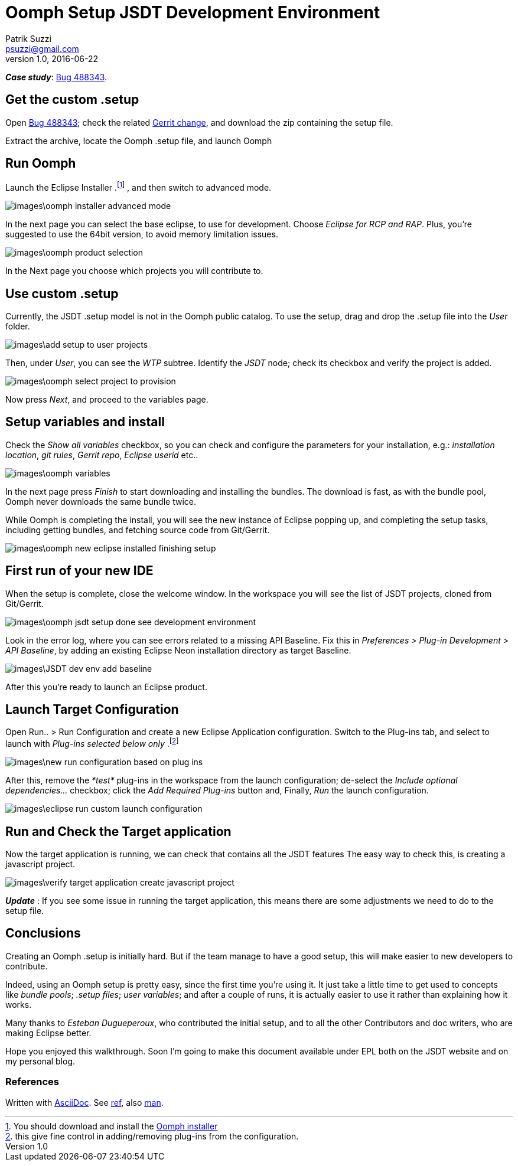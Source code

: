 = Oomph Setup JSDT Development Environment
Patrik Suzzi <psuzzi@gmail.com>
v1.0, 2016-06-22
//:toc: macro
//:toc-title: Contents
:doctype: article
//:source-highlighter: pygments
:source-highlighter: coderay
:listing-caption: Listing
// Uncomment next line to set page size (default is Letter)
:pdf-page-size: A4
// other attributes
ifdef::backend-pdf[:notitle:]

ifdef::backend-pdf[]
[discrete]
= {doctitle}
endif::[]

*_Case study_*: https://bugs.eclipse.org/bugs/show_bug.cgi?id=488343[Bug 488343].

== Get the custom .setup

Open https://bugs.eclipse.org/bugs/show_bug.cgi?id=488343[Bug 488343]; check the
related https://git.eclipse.org/r/#/c/75884/[Gerrit change], and download the
zip containing the setup file.

Extract the archive, locate the Oomph .setup file, and launch Oomph

== Run Oomph

Launch the Eclipse Installer
.footnote:[You should download and install the https://wiki.eclipse.org/Eclipse_Installer[Oomph installer]]
, and then switch to advanced mode.

image::images\oomph-installer-advanced-mode.png[]

In the next page you can select the base eclipse, to use for development.
Choose _Eclipse for RCP and RAP_. Plus, you're suggested to use the 64bit version,
to avoid memory limitation issues.

image::images\oomph-product-selection.png[]

In the Next page you choose which projects you will contribute to.

== Use custom .setup

Currently, the JSDT .setup model is not in the Oomph public catalog.
To use the setup, drag and drop the .setup file into the _User_ folder.

image::images\add-setup-to-user-projects.png[]

Then, under _User_, you can see the _WTP_ subtree. Identify the _JSDT_
node; check its checkbox and verify the project is added.

image::images\oomph-select-project-to-provision.png[]

Now press _Next_, and proceed to the variables page.

== Setup variables and install
Check the _Show all variables_ checkbox,
so you can check and configure the parameters for your installation, e.g.:
_installation location_, _git rules_, _Gerrit repo_, _Eclipse userid_ etc..

image::images\oomph-variables.png[]

In the next page press _Finish_ to start downloading and installing the bundles.
The download is fast, as with the bundle pool, Oomph never downloads the same bundle twice.

While Oomph is completing the install, you will see the new instance of Eclipse
popping up, and completing the setup tasks, including getting bundles, and
fetching source code from Git/Gerrit.

image::images\oomph-new-eclipse-installed-finishing-setup.png[]

== First run of your new IDE

When the setup is complete, close the welcome window.
In the workspace you will see the list of JSDT projects, cloned from Git/Gerrit.

image::images\oomph-jsdt-setup-done-see-development-environment.png[]

Look in the error log, where you can see errors related to a missing API Baseline.
Fix this in _Preferences > Plug-in Development > API Baseline_, by adding an
existing Eclipse Neon installation directory as target Baseline.

image::images\JSDT-dev-env-add-baseline.png[]

After this you're ready to launch an Eclipse product.

== Launch Target Configuration

Open Run.. > Run Configuration and create a new Eclipse Application configuration.
Switch to the Plug-ins tab, and select to launch with _Plug-ins selected below only_
.footnote:[this give fine control in adding/removing plug-ins from the configuration.]

image::images\new-run-configuration-based-on-plug-ins.png[]

After this, remove the _*test*_ plug-ins in the workspace from the launch configuration;
de-select the _Include optional dependencies..._ checkbox;
click the _Add Required Plug-ins_ button and, Finally, _Run_ the launch configuration.

image::images\eclipse-run-custom-launch-configuration.png[]

== Run and Check the Target application

Now the target application is running, we can check that contains all the JSDT features
The easy way to check this, is creating a javascript project.

image::images\verify-target-application-create-javascript-project.png[]

*_Update_* : If you see some issue in running the target application,
this means there are some adjustments we need to do to the setup file.

== Conclusions

Creating an Oomph .setup is initially hard. But if the team manage to have a
good setup, this will make easier to new developers to contribute.

Indeed, using an Oomph setup is pretty easy, since the first time you're using it.
It just take a little time to get used to concepts like _bundle pools_; _.setup files_;
_user variables_; and after a couple of runs, it is actually easier to use it
rather than explaining how it works.

Many thanks to _Esteban Dugueperoux_, who contributed the initial setup,
and to all the other Contributors and doc writers, who are making Eclipse better.

Hope you enjoyed this walkthrough. Soon I'm going to make this document available
under EPL both on the JSDT website and on my personal blog.

=== References

Written with http://www.methods.co.nz/asciidoc/userguide.html[AsciiDoc].
See http://asciidoctor.org/docs/asciidoc-syntax-quick-reference/[ref],
also https://powerman.name/doc/asciidoc[man].
